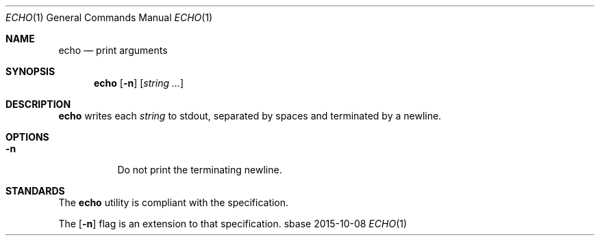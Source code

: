 .Dd 2015-10-08
.Dt ECHO 1
.Os sbase
.Sh NAME
.Nm echo
.Nd print arguments
.Sh SYNOPSIS
.Nm
.Op Fl n
.Op Ar string ...
.Sh DESCRIPTION
.Nm
writes each
.Ar string
to stdout, separated by spaces and terminated by
a newline.
.Sh OPTIONS
.Bl -tag -width Ds
.It Fl n
Do not print the terminating newline.
.El
.Sh STANDARDS
The
.Nm
utility is compliant with the
.St -p1003.1-2013
specification.
.Pp
The
.Op Fl n
flag is an extension to that specification.

